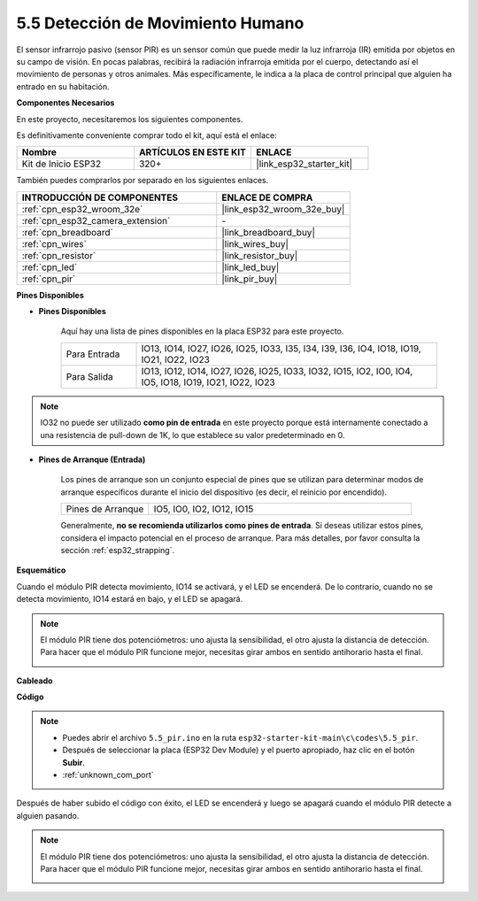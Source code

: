 .. _ar_pir:

5.5 Detección de Movimiento Humano
========================================

El sensor infrarrojo pasivo (sensor PIR) es un sensor común que puede medir la luz infrarroja (IR) emitida por objetos en su campo de visión. En pocas palabras, recibirá la radiación infrarroja emitida por el cuerpo, detectando así el movimiento de personas y otros animales. Más específicamente, le indica a la placa de control principal que alguien ha entrado en su habitación.

**Componentes Necesarios**

En este proyecto, necesitaremos los siguientes componentes.

Es definitivamente conveniente comprar todo el kit, aquí está el enlace:

.. list-table::
    :widths: 20 20 20
    :header-rows: 1

    * - Nombre
      - ARTÍCULOS EN ESTE KIT
      - ENLACE
    * - Kit de Inicio ESP32
      - 320+
      - |link_esp32_starter_kit|

También puedes comprarlos por separado en los siguientes enlaces.

.. list-table::
    :widths: 30 20
    :header-rows: 1

    * - INTRODUCCIÓN DE COMPONENTES
      - ENLACE DE COMPRA

    * - :ref:`cpn_esp32_wroom_32e`
      - |link_esp32_wroom_32e_buy|
    * - :ref:`cpn_esp32_camera_extension`
      - \-
    * - :ref:`cpn_breadboard`
      - |link_breadboard_buy|
    * - :ref:`cpn_wires`
      - |link_wires_buy|
    * - :ref:`cpn_resistor`
      - |link_resistor_buy|
    * - :ref:`cpn_led`
      - |link_led_buy|
    * - :ref:`cpn_pir`
      - |link_pir_buy|

**Pines Disponibles**

* **Pines Disponibles**

    Aquí hay una lista de pines disponibles en la placa ESP32 para este proyecto.

    .. list-table::
        :widths: 5 20

        * - Para Entrada
          - IO13, IO14, IO27, IO26, IO25, IO33, I35, I34, I39, I36, IO4, IO18, IO19, IO21, IO22, IO23
        * - Para Salida
          - IO13, IO12, IO14, IO27, IO26, IO25, IO33, IO32, IO15, IO2, IO0, IO4, IO5, IO18, IO19, IO21, IO22, IO23

.. note::
    
    IO32 no puede ser utilizado **como pin de entrada** en este proyecto porque está internamente conectado a una resistencia de pull-down de 1K, lo que establece su valor predeterminado en 0.

* **Pines de Arranque (Entrada)**

    Los pines de arranque son un conjunto especial de pines que se utilizan para determinar modos de arranque específicos durante el inicio del dispositivo (es decir, el reinicio por encendido).

    
    .. list-table::
        :widths: 5 15

        * - Pines de Arranque
          - IO5, IO0, IO2, IO12, IO15 
    

    

    Generalmente, **no se recomienda utilizarlos como pines de entrada**. Si deseas utilizar estos pines, considera el impacto potencial en el proceso de arranque. Para más detalles, por favor consulta la sección :ref:`esp32_strapping`.

**Esquemático**

.. image:: ../../img/circuit/circuit_5.5_pir.png

Cuando el módulo PIR detecta movimiento, IO14 se activará, y el LED se encenderá. De lo contrario, cuando no se detecta movimiento, IO14 estará en bajo, y el LED se apagará.

.. note::
    El módulo PIR tiene dos potenciómetros: uno ajusta la sensibilidad, el otro ajusta la distancia de detección. Para hacer que el módulo PIR funcione mejor, necesitas girar ambos en sentido antihorario hasta el final.

    .. image:: ../../components/img/PIR_TTE.png
        :width: 300
        :align: center

**Cableado**

.. image:: ../../img/wiring/5.5_pir_bb.png

**Código**

.. note::

    * Puedes abrir el archivo ``5.5_pir.ino`` en la ruta ``esp32-starter-kit-main\c\codes\5.5_pir``. 
    * Después de seleccionar la placa (ESP32 Dev Module) y el puerto apropiado, haz clic en el botón **Subir**.
    * :ref:`unknown_com_port`  

.. raw:: html

    <iframe src=https://create.arduino.cc/editor/sunfounder01/8b5f0cc8-b732-4ed2-b68e-bb7d0a73a1b8/preview?embed style="height:510px;width:100%;margin:10px 0" frameborder=0></iframe>
    
Después de haber subido el código con éxito, el LED se encenderá y luego se apagará cuando el módulo PIR detecte a alguien pasando.

.. note::
    El módulo PIR tiene dos potenciómetros: uno ajusta la sensibilidad, el otro ajusta la distancia de detección. Para hacer que el módulo PIR funcione mejor, necesitas girar ambos en sentido antihorario hasta el final.

    .. image:: img/pir_back.png
